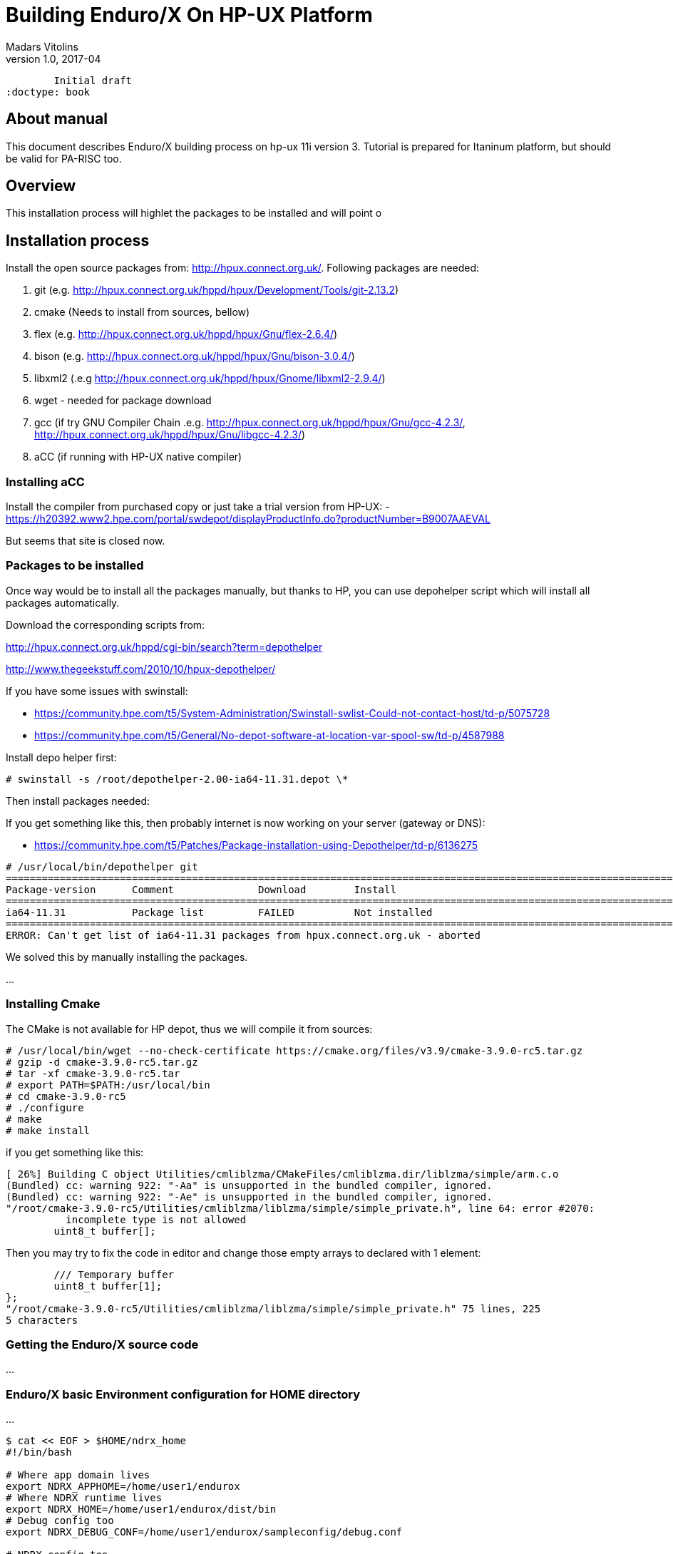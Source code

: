 Building Enduro/X On HP-UX Platform
===================================
Madars Vitolins
v1.0, 2017-04:
	Initial draft
:doctype: book

About manual
------------
This document describes Enduro/X building process on hp-ux 11i version 3. Tutorial
is prepared for Itaninum platform, but should be valid for PA-RISC too.

== Overview
This installation process will highlet the packages to be installed and will point o

== Installation process
Install the open source packages from:  http://hpux.connect.org.uk/. Following
packages are needed:

. git (e.g. http://hpux.connect.org.uk/hppd/hpux/Development/Tools/git-2.13.2)

. cmake (Needs to install from sources, bellow)

. flex (e.g. http://hpux.connect.org.uk/hppd/hpux/Gnu/flex-2.6.4/)

. bison  (e.g. http://hpux.connect.org.uk/hppd/hpux/Gnu/bison-3.0.4/)

. libxml2 (.e.g http://hpux.connect.org.uk/hppd/hpux/Gnome/libxml2-2.9.4/)

. wget - needed for package download

. gcc (if try GNU Compiler Chain .e.g. http://hpux.connect.org.uk/hppd/hpux/Gnu/gcc-4.2.3/,
http://hpux.connect.org.uk/hppd/hpux/Gnu/libgcc-4.2.3/) 

. aCC (if running with HP-UX native compiler)
 

=== Installing aCC
Install the compiler from purchased copy or just take a trial version from HP-UX:
- https://h20392.www2.hpe.com/portal/swdepot/displayProductInfo.do?productNumber=B9007AAEVAL

But seems that site is closed now.

=== Packages to be installed

Once way would be to install all the packages manually, but thanks to HP, you
can use depohelper script which will install all packages automatically.

Download the corresponding scripts from:

http://hpux.connect.org.uk/hppd/cgi-bin/search?term=depothelper

http://www.thegeekstuff.com/2010/10/hpux-depothelper/

If you have some issues with swinstall:


- https://community.hpe.com/t5/System-Administration/Swinstall-swlist-Could-not-contact-host/td-p/5075728


- https://community.hpe.com/t5/General/No-depot-software-at-location-var-spool-sw/td-p/4587988


Install depo helper first:

---------------------------------------------------------------------

# swinstall -s /root/depothelper-2.00-ia64-11.31.depot \*

---------------------------------------------------------------------

Then install packages needed:

If you get something like this, then probably internet is now working on your server (gateway
or DNS):

- https://community.hpe.com/t5/Patches/Package-installation-using-Depothelper/td-p/6136275


---------------------------------------------------------------------


# /usr/local/bin/depothelper git
==============================================================================================================================================
Package-version      Comment              Download        Install
==============================================================================================================================================
ia64-11.31           Package list         FAILED          Not installed       
==============================================================================================================================================
ERROR: Can't get list of ia64-11.31 packages from hpux.connect.org.uk - aborted

---------------------------------------------------------------------

We solved this by manually installing the packages.


...

=== Installing Cmake

The CMake is not available for HP depot, thus we will compile it from sources:


---------------------------------------------------------------------

# /usr/local/bin/wget --no-check-certificate https://cmake.org/files/v3.9/cmake-3.9.0-rc5.tar.gz
# gzip -d cmake-3.9.0-rc5.tar.gz
# tar -xf cmake-3.9.0-rc5.tar
# export PATH=$PATH:/usr/local/bin
# cd cmake-3.9.0-rc5
# ./configure
# make 
# make install

---------------------------------------------------------------------

if you get something like this:


-------------------------------------------------------------------------------


[ 26%] Building C object Utilities/cmliblzma/CMakeFiles/cmliblzma.dir/liblzma/simple/arm.c.o
(Bundled) cc: warning 922: "-Aa" is unsupported in the bundled compiler, ignored.
(Bundled) cc: warning 922: "-Ae" is unsupported in the bundled compiler, ignored.
"/root/cmake-3.9.0-rc5/Utilities/cmliblzma/liblzma/simple/simple_private.h", line 64: error #2070: 
          incomplete type is not allowed
        uint8_t buffer[];

        
-------------------------------------------------------------------------------

Then you may try to fix the code in editor and change those empty arrays to declared with 1 element:

-------------------------------------------------------------------------------


        /// Temporary buffer
        uint8_t buffer[1];
};
"/root/cmake-3.9.0-rc5/Utilities/cmliblzma/liblzma/simple/simple_private.h" 75 lines, 225
5 characters


-------------------------------------------------------------------------------





=== Getting the Enduro/X source code
...



=== Enduro/X basic Environment configuration for HOME directory
...

---------------------------------------------------------------------
$ cat << EOF > $HOME/ndrx_home
#!/bin/bash

# Where app domain lives
export NDRX_APPHOME=/home/user1/endurox
# Where NDRX runtime lives
export NDRX_HOME=/home/user1/endurox/dist/bin
# Debug config too
export NDRX_DEBUG_CONF=/home/user1/endurox/sampleconfig/debug.conf

# NDRX config too.
export NDRX_CONFIG=/home/user1/endurox/sampleconfig/ndrxconfig.xml

# Access for binaries
export PATH=$PATH:/$HOME/endurox/dist/bin

# LIBPATH for .so 
export LD_LIBRARY_PATH=:$HOME/endurox/dist/lib64

# UBF/FML field tables
export FLDTBLDIR=$HOME/endurox/ubftest/ubftab

EOF

$ chmod +x $HOME/ndrx_home
---------------------------------------------------------------------

=== Building the code with aCC
...

---------------------------------------------------------------------

=== Building the code with GCC
...

== Unit Testing

Enduro/X basically consists of two parts:
. XATMI runtime;
. UBF/FML buffer processing. 
Each of these two sub-systems have own units tests.

=== UBF/FML Unit testing

---------------------------------------------------------------------
$ cd /home/user1/endurox/sampleconfig
$ source setndrx
$ cd /home/user1/endurox/ubftest
$ ./ubfunit1 2>/dev/null
... TODO: ...
---------------------------------------------------------------------

=== XATMI Unit testing
...

---------------------------------------------------------------------
$ cd /home/user1/endurox/atmitest
$ nohup ./run.sh &
$ tail -f /home/user1/endurox/atmitest/test.out
...
************ FINISHED TEST: [test028_tmq/run.sh] with 0 ************
Completed "atmi_test_all": 28 passes, 0 failures, 0 exceptions.
Completed "main": 28 passes, 0 failures, 0 exceptions.
---------------------------------------------------------------------

== Trouble shooting

=== Rebuilding with other compiler

...

=== Thread local storage issues
...


== Conclusions
...

:numbered!:

[bibliography]
Additional documentation 
------------------------
This section lists additional related documents.

[bibliography]
.Resources
- [[[BINARY_INSTALL]]] See Enduro/X 'binary_install' manual.


////////////////////////////////////////////////////////////////
The index is normally left completely empty, it's contents being
generated automatically by the DocBook toolchain.
////////////////////////////////////////////////////////////////
